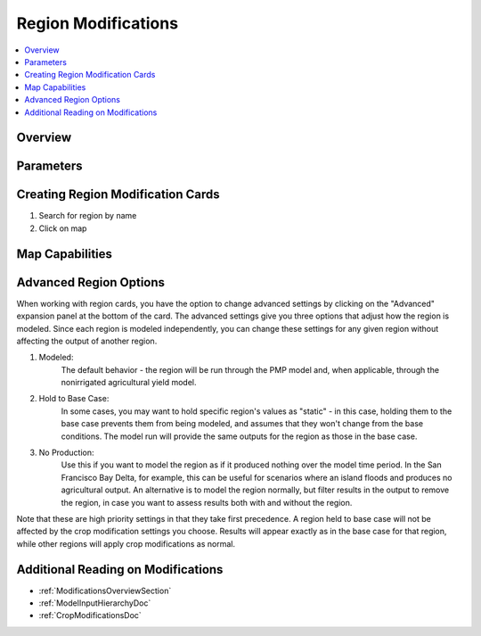 .. _RegionModificationsDoc:

Region Modifications
=====================
.. contents::
    :local:

.. _RegionModificationsOverviewSection:

Overview
----------

.. _RegionModificationsParametersSection:

Parameters
----------------

.. seealso::
    :ref:`See how region parameters are used in the irrigated land model <WaterExchangeSection>`

Creating Region Modification Cards
------------------------------------
1. Search for region by name
2. Click on map

Map Capabilities
-------------------

.. _AdvancedRegionOptionsSection:

Advanced Region Options
------------------------
When working with region cards, you have the option to change advanced settings by clicking on the
"Advanced" expansion panel at the bottom of the card. The advanced settings give you three options
that adjust how the region is modeled. Since each region is modeled independently, you can change these settings for any
given region without affecting the output of another region.

#. Modeled:
    The default behavior - the region will be run through the PMP model and, when applicable, through the nonirrigated agricultural yield model.
#. Hold to Base Case:
    In some cases, you may want to hold specific region's values as "static" - in this case, holding
    them to the base case prevents them from being modeled, and assumes that they won't change from the base
    conditions. The model run will provide the same outputs for the region as those in the base case.
#. No Production:
    Use this if you want to model the region as if it produced nothing over the model time period. In the
    San Francisco Bay Delta, for example, this can be useful for scenarios where an island floods and produces
    no agricultural output. An alternative is to model the region normally, but filter results in the output
    to remove the region, in case you want to assess results both with and without the region.

Note that these are high priority settings in that they take first precedence. A region held to base case will not
be affected by the crop modification settings you choose. Results will appear exactly as in the base case for that region,
while other regions will apply crop modifications as normal.

.. image:: region_card_advanced.png


.. _AdditionalReadingRegionModifications:

Additional Reading on Modifications
-------------------------------------------
* :ref:`ModificationsOverviewSection`
* :ref:`ModelInputHierarchyDoc`
* :ref:`CropModificationsDoc`